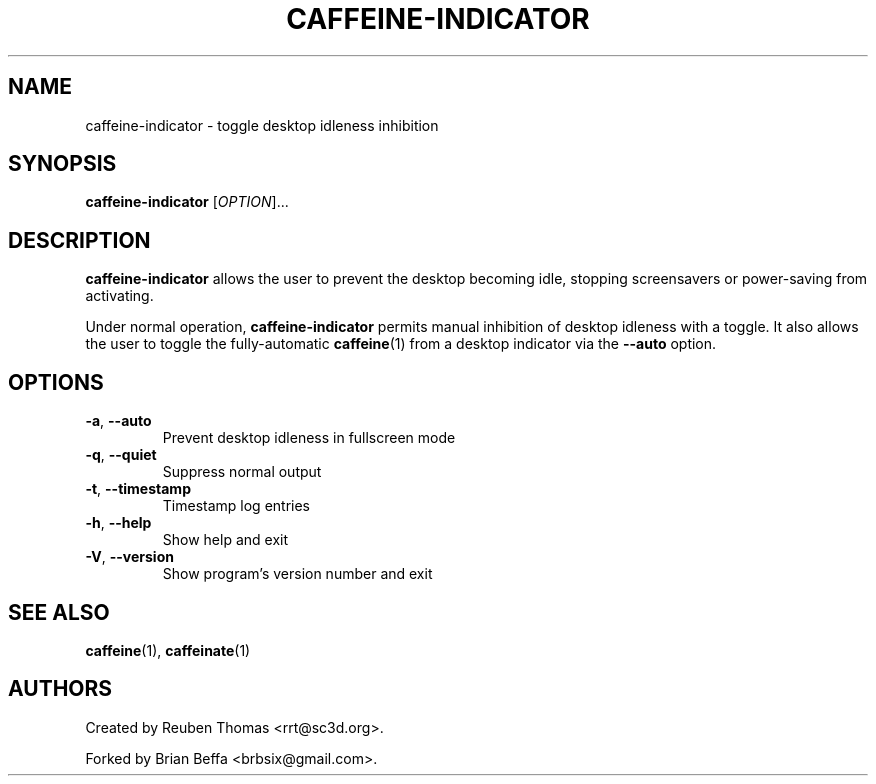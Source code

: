 .TH CAFFEINE-INDICATOR "1" "April 2015" "version 2.8.3"
.SH NAME
caffeine\-indicator \- toggle desktop idleness inhibition
.SH SYNOPSIS
.B caffeine\-indicator
[\fIOPTION\fR]...
.SH DESCRIPTION
\fBcaffeine-indicator\fR allows the user to prevent the desktop becoming idle,
stopping screensavers or power-saving from activating.
.PP
Under normal operation, \fBcaffeine-indicator\fR permits manual inhibition of
desktop idleness with a toggle. It also allows the user to toggle the fully-automatic
\fBcaffeine\fR(1) from a desktop indicator via the \fB--auto\fR option.
.SH OPTIONS
.TP
.BR \-a ", " \-\^\-auto
Prevent desktop idleness in fullscreen mode
.TP
.BR \-q ", " \-\^\-quiet
Suppress normal output
.TP
.BR \-t ", " \-\^\-timestamp
Timestamp log entries
.TP
.BR \-h ", " \-\^\-help
Show help and exit
.TP
.BR \-V ", " \-\^\-version
Show program's version number and exit
.SH "SEE ALSO"
.PP
\fBcaffeine\fR(1),
\fBcaffeinate\fR(1)
.SH AUTHORS
Created by Reuben Thomas <rrt@sc3d.org>.
.PP
Forked by Brian Beffa <brbsix@gmail.com>.
